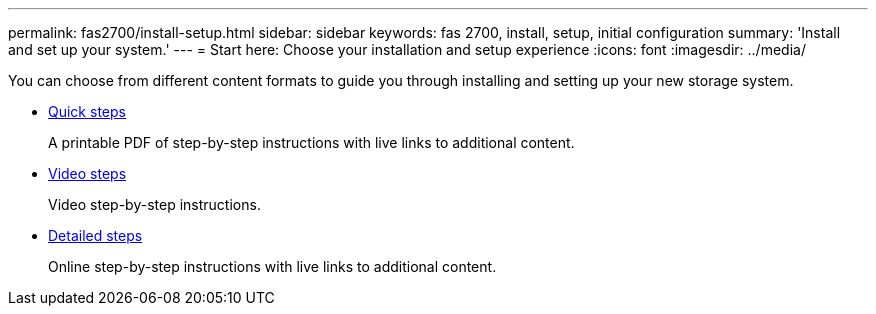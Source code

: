 ---
permalink: fas2700/install-setup.html
sidebar: sidebar
keywords: fas 2700, install, setup, initial configuration
summary: 'Install and set up your system.'
---
= Start here: Choose your installation and setup experience
:icons: font
:imagesdir: ../media/

[.lead]
You can choose from different content formats to guide you through installing and setting up your new storage system.

* link:../fas2700/install-quick-guide.html[Quick steps]
+
A printable PDF of step-by-step instructions with live links to additional content.

* link:../fas2700/install-videos.html[Video steps]
+
Video step-by-step instructions.

* link:../fas2700/install-detailed-guide.html[Detailed steps]
+
Online step-by-step instructions with live links to additional content.
